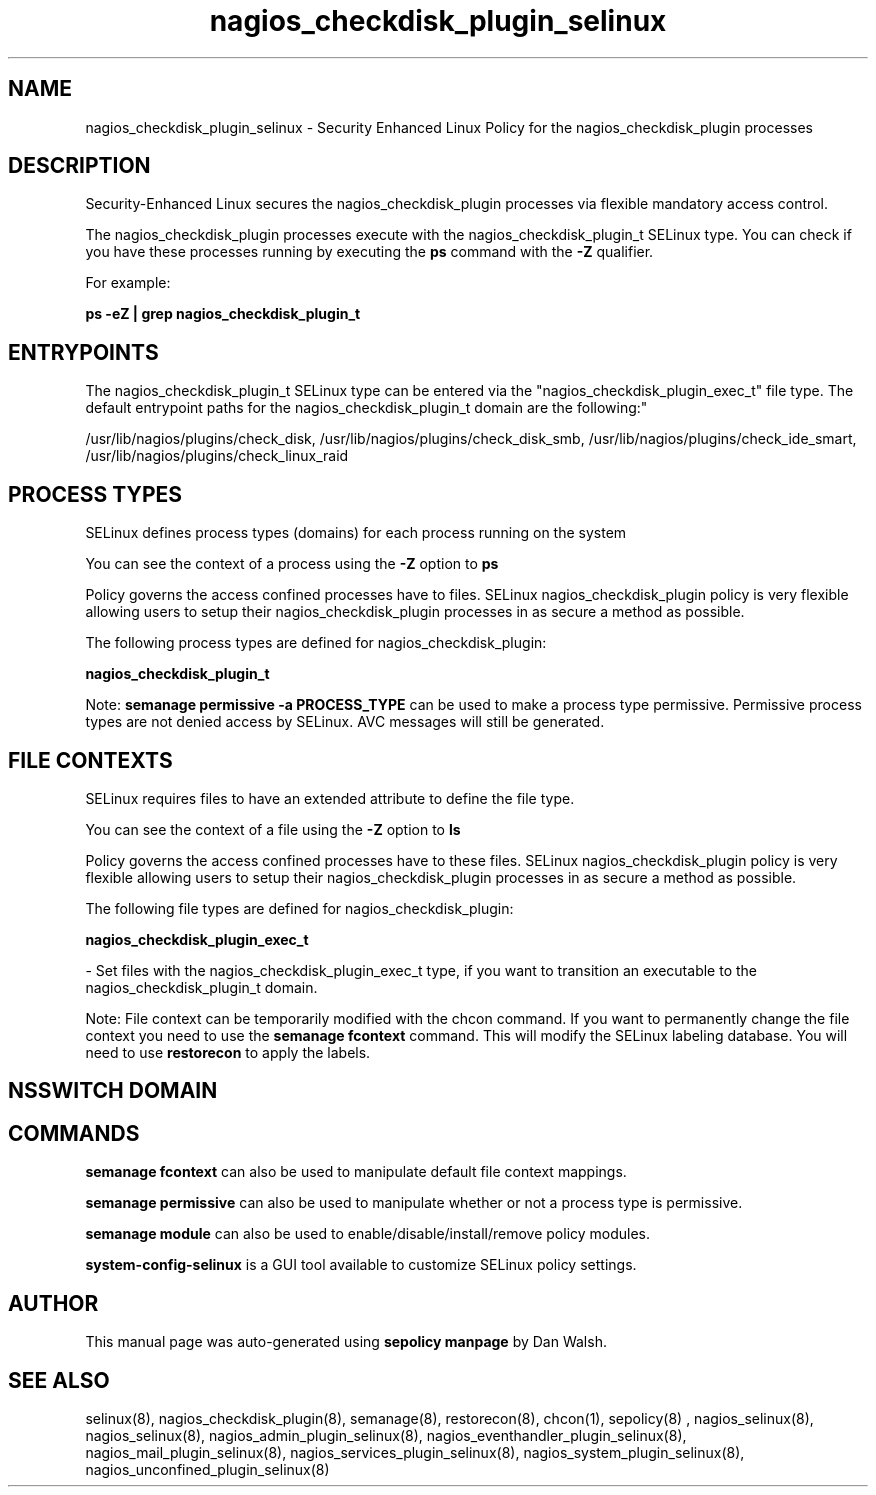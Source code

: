 .TH  "nagios_checkdisk_plugin_selinux"  "8"  "12-11-01" "nagios_checkdisk_plugin" "SELinux Policy documentation for nagios_checkdisk_plugin"
.SH "NAME"
nagios_checkdisk_plugin_selinux \- Security Enhanced Linux Policy for the nagios_checkdisk_plugin processes
.SH "DESCRIPTION"

Security-Enhanced Linux secures the nagios_checkdisk_plugin processes via flexible mandatory access control.

The nagios_checkdisk_plugin processes execute with the nagios_checkdisk_plugin_t SELinux type. You can check if you have these processes running by executing the \fBps\fP command with the \fB\-Z\fP qualifier.

For example:

.B ps -eZ | grep nagios_checkdisk_plugin_t


.SH "ENTRYPOINTS"

The nagios_checkdisk_plugin_t SELinux type can be entered via the "nagios_checkdisk_plugin_exec_t" file type.  The default entrypoint paths for the nagios_checkdisk_plugin_t domain are the following:"

/usr/lib/nagios/plugins/check_disk, /usr/lib/nagios/plugins/check_disk_smb, /usr/lib/nagios/plugins/check_ide_smart, /usr/lib/nagios/plugins/check_linux_raid
.SH PROCESS TYPES
SELinux defines process types (domains) for each process running on the system
.PP
You can see the context of a process using the \fB\-Z\fP option to \fBps\bP
.PP
Policy governs the access confined processes have to files.
SELinux nagios_checkdisk_plugin policy is very flexible allowing users to setup their nagios_checkdisk_plugin processes in as secure a method as possible.
.PP
The following process types are defined for nagios_checkdisk_plugin:

.EX
.B nagios_checkdisk_plugin_t
.EE
.PP
Note:
.B semanage permissive -a PROCESS_TYPE
can be used to make a process type permissive. Permissive process types are not denied access by SELinux. AVC messages will still be generated.

.SH FILE CONTEXTS
SELinux requires files to have an extended attribute to define the file type.
.PP
You can see the context of a file using the \fB\-Z\fP option to \fBls\bP
.PP
Policy governs the access confined processes have to these files.
SELinux nagios_checkdisk_plugin policy is very flexible allowing users to setup their nagios_checkdisk_plugin processes in as secure a method as possible.
.PP
The following file types are defined for nagios_checkdisk_plugin:


.EX
.PP
.B nagios_checkdisk_plugin_exec_t
.EE

- Set files with the nagios_checkdisk_plugin_exec_t type, if you want to transition an executable to the nagios_checkdisk_plugin_t domain.


.PP
Note: File context can be temporarily modified with the chcon command.  If you want to permanently change the file context you need to use the
.B semanage fcontext
command.  This will modify the SELinux labeling database.  You will need to use
.B restorecon
to apply the labels.

.SH NSSWITCH DOMAIN

.SH "COMMANDS"
.B semanage fcontext
can also be used to manipulate default file context mappings.
.PP
.B semanage permissive
can also be used to manipulate whether or not a process type is permissive.
.PP
.B semanage module
can also be used to enable/disable/install/remove policy modules.

.PP
.B system-config-selinux
is a GUI tool available to customize SELinux policy settings.

.SH AUTHOR
This manual page was auto-generated using
.B "sepolicy manpage"
by Dan Walsh.

.SH "SEE ALSO"
selinux(8), nagios_checkdisk_plugin(8), semanage(8), restorecon(8), chcon(1), sepolicy(8)
, nagios_selinux(8), nagios_selinux(8), nagios_admin_plugin_selinux(8), nagios_eventhandler_plugin_selinux(8), nagios_mail_plugin_selinux(8), nagios_services_plugin_selinux(8), nagios_system_plugin_selinux(8), nagios_unconfined_plugin_selinux(8)